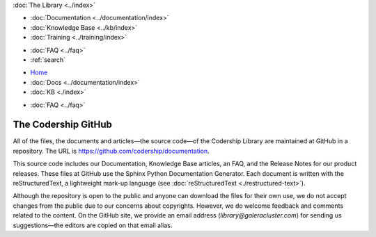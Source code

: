 .. meta::
   :title: Codership Editors' Page
   :description:
   :language: en-US
   :keywords:
   :copyright: Codership Oy, 2014 - 2023. All Rights Reserved.


.. container:: left-margin

   .. container:: left-margin-top

      :doc:`The Library <../index>`

   .. container:: left-margin-content

      - :doc:`Documentation <../documentation/index>`
      - :doc:`Knowledge Base <../kb/index>`
      - :doc:`Training <../training/index>`

      .. cssclass:: sub-links

         - :doc:`Training Courses <../training/courses/index>`
         - :doc:`Tutorial Articles <../training/tutorials/index>`
         - :doc:`Training Videos <../training/videos/index>`

      - :doc:`FAQ <../faq>`
      - :ref:`search`

.. container:: top-links

   - `Home <https://galeracluster.com>`_
   - :doc:`Docs <../documentation/index>`
   - :doc:`KB <./index>`

   .. cssclass:: nav-wider

      - :doc:`Training <../training/index>`

   - :doc:`FAQ <../faq>`
   

.. cssclass:: library-index
.. _`codership-github`:

=============================
The Codership GitHub
=============================

All of the files, the documents and articles |---| the source code |---| of the Codership Library are maintained at GitHub in a repository.  The URL is `https://github.com/codership/documentation <https://github.com/codership/documentation>`_.

This source code includes our Documentation, Knowledge Base articles, an FAQ, and the Release Notes for our product releases. These files at GitHub use the Sphinx Python Documentation Generator. Each document is written with the reStructuredText, a lightweight mark-up language (see :doc:`reStructuredText <./restructured-text>`).

Although the repository is open to the public and anyone can download the files for their own use, we do not accept changes from the public due to our concerns about copyrights.  However, we do welcome feedback and comments related to the content.  On the GitHub site, we provide an email address (`library@galeracluster.com`) for sending us suggestions |---| the editors are copied on that email alias.

.. |---|   unicode:: U+2014 .. EM DASH
   :trim:
